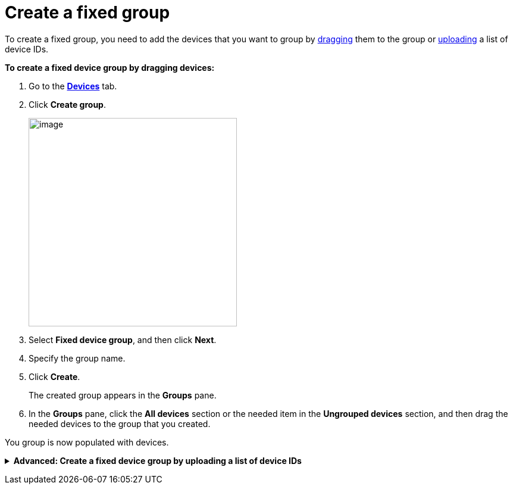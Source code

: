= Create a fixed group

To create a fixed group, you need to add the devices that you want to group by <<drag, dragging>> them to the group or xref:upload-list[uploading] a list of device IDs. 

[[drag]]
*To create a fixed device group by dragging devices:*

. Go to the https://connect.ota.here.com/#/devices[*Devices*, window="_blank"] tab.
. Click *Create group*.
+
image::img::create_group.png[image,350]

. Select *Fixed device group*, and then click *Next*.
. Specify the group name.
. Click *Create*.
+
The created group appears in the *Groups* pane.
. In the *Groups* pane, click the *All devices* section or the needed item in the *Ungrouped devices* section, and then drag the needed devices to the group that you created.
// MC: Add animated gif and automate it

You group is now populated with devices.

anchor:upload-list[]
+++ <details><summary> +++
*Advanced: Create a fixed device group by uploading a list of device IDs*
+++ </summary><div> +++

If you have a large number of devices, you can add them to a fixed group by importing a list of device IDs.

To group devices by adding a list of device IDs:

. Create a list of device IDs.
+
Currently, there is no way to export a list of provisioned device IDs from the OTA Connect portal. The best way to create this list is to have your developers xref:ota-client::use-your-own-deviceid.adoc[define the device IDs] and ask them for the list of the device IDs that they provisioned.
// MC: This would be solved by https://saeljira.it.here.com/browse/OTA-3306 if anyone besides me cared about it.
+
Your list of device IDs needs to be a `.txt` file with one ID on each line. 
Make sure there are no carriage return characters, and the lines are separated only by new line characters.

. Go to the https://connect.ota.here.com/#/devices[*Devices*, window="_blank"] tab.
. In the *Groups* pane, click *Create group*.
+
image::img::create_group.png[image,350]
. Select *Fixed device group*, and then click *Next*.
. Specify the group name.
. Click *Choose file*.
+
[.lightbackground]
image::img::choose_file.png[image,700,align="left"]
. Select the file that contains the list of device IDs.
. Click *Create*.
+
The created group appears in the *Groups* pane.
Open the group that you just created and check that your devices were added correctly.

+++ </div></details> +++
